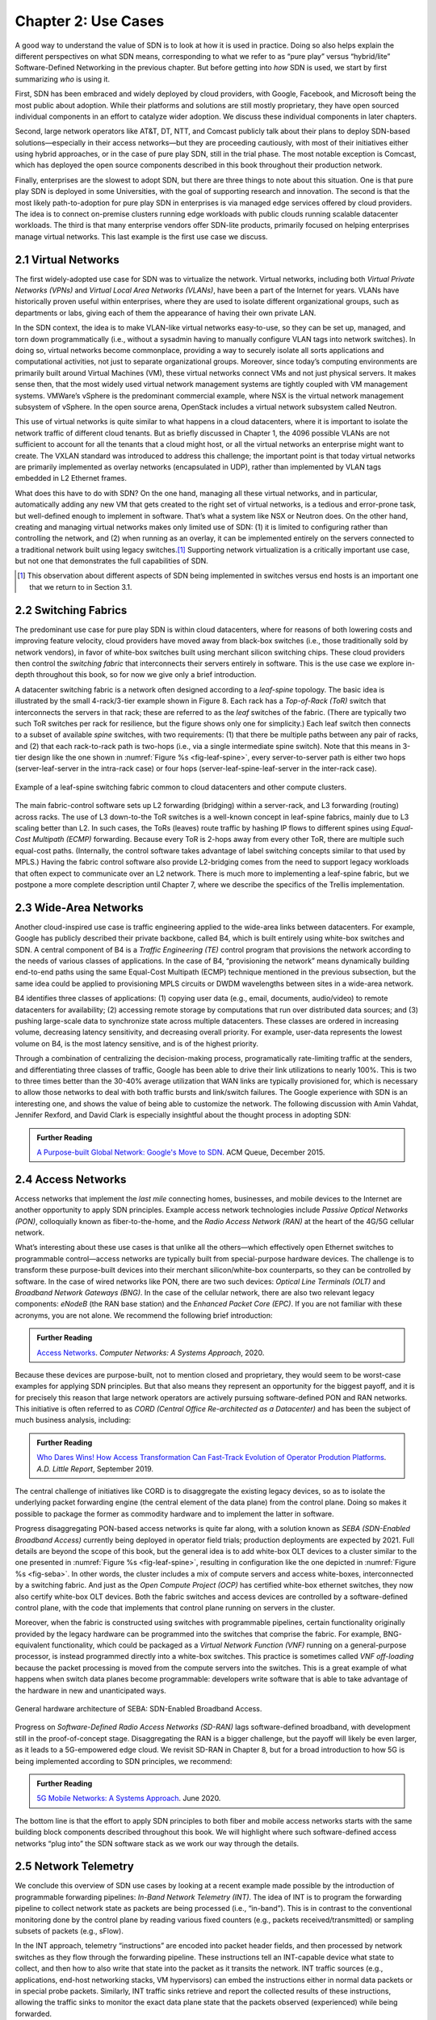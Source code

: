 Chapter 2:  Use Cases
======================

A good way to understand the value of SDN is to look at how it is used
in practice.  Doing so also helps explain the different perspectives
on what SDN means, corresponding to what we refer to as “pure play”
versus “hybrid/lite” Software-Defined Networking in the previous
chapter. But before getting into *how* SDN is used, we start by first
summarizing *who* is using it.

First, SDN has been embraced and widely deployed by cloud providers,
with Google, Facebook, and Microsoft being the most public about
adoption. While their platforms and solutions are still mostly
proprietary, they have open sourced individual components in an effort
to catalyze wider adoption. We discuss these individual components in
later chapters.

Second, large network operators like AT&T, DT, NTT, and Comcast
publicly talk about their plans to deploy SDN-based
solutions—especially in their access networks—but they are proceeding
cautiously, with most of their initiatives either using hybrid
approaches, or in the case of pure play SDN, still in the trial
phase. The most notable exception is Comcast, which has deployed the
open source components described in this book throughout their
production network.

Finally, enterprises are the slowest to adopt SDN, but there are three
things to note about this situation. One is that pure play SDN is
deployed in some Universities, with the goal of supporting research
and innovation. The second is that the most likely path-to-adoption
for pure play SDN in enterprises is via managed edge services offered
by cloud providers. The idea is to connect on-premise clusters running
edge workloads with public clouds running scalable datacenter
workloads. The third is that many enterprise vendors offer SDN-lite
products, primarily focused on helping enterprises manage virtual
networks. This last example is the first use case we discuss.

2.1 Virtual Networks
-------------------------

The first widely-adopted use case for SDN was to virtualize the
network. Virtual networks, including both *Virtual Private Networks
(VPNs)* and *Virtual Local Area Networks (VLANs)*, have been a part of
the Internet for years. VLANs have historically proven useful within
enterprises, where they are used to isolate different organizational
groups, such as departments or labs, giving each of them the
appearance of having their own private LAN.

In the SDN context, the idea is to make VLAN-like virtual networks
easy-to-use, so they can be set up, managed, and torn down
programmatically (i.e., without a sysadmin having to manually
configure VLAN tags into network switches). In doing so, virtual
networks become commonplace, providing a way to securely isolate all
sorts applications and computational activities, not just to separate
organizational groups. Moreover, since today’s computing environments
are primarily built around Virtual Machines (VM), these virtual
networks connect VMs and not just physical servers. It makes sense
then, that the most widely used virtual network management systems are
tightly coupled with VM management systems. VMWare’s vSphere is the
predominant commercial example, where NSX is the virtual network
management subsystem of vSphere. In the open source arena, OpenStack
includes a virtual network subsystem called Neutron.

This use of virtual networks is quite similar to what happens in a
cloud datacenters, where it is important to isolate the network
traffic of different cloud tenants. But as briefly discussed in
Chapter 1, the 4096 possible VLANs are not sufficient to account for
all the tenants that a cloud might host, or all the virtual networks
an enterprise might want to create. The VXLAN standard was introduced
to address this challenge; the important point is that today virtual
networks are primarily implemented as overlay networks (encapsulated
in UDP), rather than implemented by VLAN tags embedded in L2 Ethernet
frames.

What does this have to do with SDN? On the one hand, managing all
these virtual networks, and in particular, automatically adding any
new VM that gets created to the right set of virtual networks, is a
tedious and error-prone task, but well-defined enough to implement in
software. That’s what a system like NSX or Neutron does. On the other
hand, creating and managing virtual networks makes only limited use of
SDN: (1) it is limited to configuring rather than controlling the
network, and (2) when running as an overlay, it can be implemented
entirely on the servers connected to a traditional network built using
legacy switches.\ [#]_ Supporting network virtualization is a critically
important use case, but not one that demonstrates the full
capabilities of SDN.

.. [#] This observation about different aspects of SDN being
       implemented in switches versus end hosts is an important one
       that we return to in Section 3.1.

2.2 Switching Fabrics
----------------------------

The predominant use case for pure play SDN is within cloud
datacenters, where for reasons of both lowering costs and improving
feature velocity, cloud providers have moved away from black-box
switches (i.e., those traditionally sold by network vendors), in favor
of white-box switches built using merchant silicon switching
chips. These cloud providers then control the *switching fabric* that
interconnects their servers entirely in software. This is the use case
we explore in-depth throughout this book, so for now we give only a
brief introduction.

A datacenter switching fabric is a network often designed according to
a *leaf-spine* topology. The basic idea is illustrated by the small
4-rack/3-tier example shown in Figure 8. Each rack has a *Top-of-Rack
(ToR)* switch that interconnects the servers in that rack; these are
referred to as the *leaf* switches of the fabric. (There are typically
two such ToR switches per rack for resilience, but the figure shows
only one for simplicity.) Each leaf switch then connects to a subset
of available *spine* switches, with two requirements: (1) that there
be multiple paths between any pair of racks, and (2) that each
rack-to-rack path is two-hops (i.e., via a single intermediate spine
switch). Note that this means in 3-tier design like the one shown in
:numref:`Figure %s <fig-leaf-spine>`, every server-to-server path is
either two hops (server-leaf-server in the intra-rack case) or four
hops (server-leaf-spine-leaf-server in the inter-rack case).

.. _fig-leaf-spine:
.. figure:: figures/Slide20.png
    :width: 400px
    :align: center

    Example of a leaf-spine switching fabric common to cloud
    datacenters and other compute clusters.

The main fabric-control software sets up L2 forwarding (bridging)
within a server-rack, and L3 forwarding (routing) across racks. The
use of L3 down-to-the ToR switches is a well-known concept in
leaf-spine fabrics, mainly due to L3 scaling better than L2. In
such cases, the ToRs (leaves) route traffic by hashing IP flows to
different spines using *Equal-Cost Multipath (ECMP)* forwarding.
Because every ToR is 2-hops away from every other ToR, there are
multiple such equal-cost paths. (Internally, the control software
takes advantage of label switching concepts similar to that used by
MPLS.) Having the fabric control software also provide L2-bridging
comes from the need to support legacy workloads that often expect to
communicate over an L2 network. There is much more to implementing a
leaf-spine fabric, but we postpone a more complete description until
Chapter 7, where we describe the specifics of the Trellis
implementation.

2.3 Wide-Area Networks
----------------------

Another cloud-inspired use case is traffic engineering applied to the
wide-area links between datacenters. For example, Google has publicly
described their private backbone, called B4, which is built entirely
using white-box switches and SDN. A central component of B4 is a
*Traffic Engineering (TE)* control program that provisions the network
according to the needs of various classes of applications. In the case
of B4, “provisioning the network” means dynamically building
end-to-end paths using the same Equal-Cost Multipath (ECMP) technique
mentioned in the previous subsection, but the same idea could be
applied to provisioning MPLS circuits or DWDM wavelengths between
sites in a wide-area network.

B4 identifies three classes of applications: (1) copying user data
(e.g., email, documents, audio/video) to remote datacenters for
availability; (2) accessing remote storage by computations that run
over distributed data sources; and (3) pushing large-scale data to
synchronize state across multiple datacenters. These classes are
ordered in increasing volume, decreasing latency sensitivity, and
decreasing overall priority. For example, user-data represents the
lowest volume on B4, is the most latency sensitive, and is of the
highest priority.

Through a combination of centralizing the decision-making process,
programatically rate-limiting traffic at the senders, and
differentiating three classes of traffic, Google has been able to
drive their link utilizations to nearly 100%. This is two to three
times better than the 30-40% average utilization that WAN links are
typically provisioned for, which is necessary to allow those networks
to deal with both traffic bursts and link/switch failures. The Google
experience with SDN is an interesting one, and shows the value of
being able to customize the network. The following discussion with
Amin Vahdat, Jennifer Rexford, and David Clark is especially
insightful about the thought process in adopting SDN:

.. _reading_b4:
.. admonition:: Further Reading

   `A Purpose-built Global Network: Google's Move to SDN
   <https://queue.acm.org/detail.cfm?id=2856460>`__. ACM Queue,
   December 2015.

2.4 Access Networks
-------------------------

Access networks that implement the *last mile* connecting homes,
businesses, and mobile devices to the Internet are another opportunity
to apply SDN principles. Example access network technologies include
*Passive Optical Networks (PON)*, colloquially known as
fiber-to-the-home, and the *Radio Access Network (RAN)* at the heart
of the 4G/5G cellular network.

What’s interesting about these use cases is that unlike all the
others—which effectively open Ethernet switches to programmable
control—access networks are typically built from special-purpose
hardware devices. The challenge is to transform these purpose-built
devices into their merchant silicon/white-box counterparts, so they
can be controlled by software. In the case of wired networks like PON,
there are two such devices: *Optical Line Terminals (OLT)* and
*Broadband Network Gateways (BNG)*. In the case of the cellular
network, there are also two relevant legacy components: *eNodeB* (the
RAN base station) and the *Enhanced Packet Core (EPC)*. If you are not
familiar with these acronyms, you are not alone. We recommend the
following brief introduction:

.. _reading_access:
.. admonition:: Further Reading

   `Access Networks
   <https://book.systemsapproach.org/direct/access.html>`__. *Computer
   Networks: A Systems Approach*, 2020.

Because these devices are purpose-built, not to mention closed and
proprietary, they would seem to be worst-case examples for applying
SDN principles. But that also means they represent an opportunity for
the biggest payoff, and it is for precisely this reason that large
network operators are actively pursuing software-defined PON and RAN
networks. This initiative is often referred to as *CORD (Central
Office Re-architected as a Datacenter)* and has been the subject of
much business analysis, including:

.. _reading_cord:
.. admonition:: Further Reading

   `Who Dares Wins! How Access Transformation Can Fast-Track Evolution
   of Operator Prodution Platforms
   <https://www.adlittle.com/en/who-dares-wins>`__. *A.D. Little
   Report*, September 2019.

The central challenge of initiatives like CORD is to disaggregate the
existing legacy devices, so as to isolate the underlying packet
forwarding engine (the central element of the data plane) from the
control plane. Doing so makes it possible to package the former as
commodity hardware and to implement the latter in software.

Progress disaggregating PON-based access networks is quite far along,
with a solution known as *SEBA (SDN-Enabled Broadband Access)*
currently being deployed in operator field trials; production
deployments are expected by 2021. Full details are beyond the scope of
this book, but the general idea is to add white-box OLT devices to a
cluster similar to the one presented in :numref:`Figure %s
<fig-leaf-spine>`, resulting in configuration like the one depicted in
:numref:`Figure %s <fig-seba>`. In other words, the cluster includes a
mix of compute servers and access white-boxes, interconnected by a
switching fabric. And just as the *Open Compute Project (OCP)* has
certified white-box ethernet switches, they now also certify white-box
OLT devices. Both the fabric switches and access devices are
controlled by a software-defined control plane, with the code that
implements that control plane running on servers in the cluster.

Moreover, when the fabric is constructed using switches with
programmable pipelines, certain functionality originally provided by
the legacy hardware can be programmed into the switches that comprise
the fabric. For example, BNG-equivalent functionality, which could be
packaged as a *Virtual Network Function (VNF)* running on a
general-purpose processor, is instead programmed directly into a
white-box switches. This practice is sometimes called *VNF
off-loading* because the packet processing is moved from the compute
servers into the switches. This is a great example of what happens
when switch data planes become programmable: developers write software
that is able to take advantage of the hardware in new and unanticipated
ways.

.. _fig-seba:
.. figure:: figures/Slide21.png
    :width: 500px
    :align: center

    General hardware architecture of SEBA: SDN-Enabled Broadband
    Access.

Progress on *Software-Defined Radio Access Networks (SD-RAN)* lags
software-defined broadband, with development still in the
proof-of-concept stage. Disaggregating the RAN is a bigger challenge,
but the payoff will likely be even larger, as it leads to a
5G-empowered edge cloud. We revisit SD-RAN in Chapter 8, but for a
broad introduction to how 5G is being implemented according to SDN
principles, we recommend:

.. _reading_5g:
.. admonition:: Further Reading

   `5G Mobile Networks: A Systems Approach
   <https://5g.systemsapproach.org/>`__. June 2020.

The bottom line is that the effort to apply SDN principles to both
fiber and mobile access networks starts with the same building block
components described throughout this book. We will highlight where
such software-defined access networks “plug into” the SDN software
stack as we work our way through the details.

2.5 Network Telemetry
---------------------

We conclude this overview of SDN use cases by looking at a recent
example made possible by the introduction of programmable forwarding
pipelines: *In-Band Network Telemetry (INT)*. The idea of INT is to
program the forwarding pipeline to collect network state as packets
are being processed (i.e., “in-band”). This is in contrast to the
conventional monitoring done by the control plane by reading various
fixed counters (e.g., packets received/transmitted) or sampling
subsets of packets (e.g., sFlow).

In the INT approach, telemetry “instructions” are encoded into packet
header fields, and then processed by network switches as they flow
through the forwarding pipeline. These instructions tell an
INT-capable device what state to collect, and then how to also write
that state into the packet as it transits the network. INT traffic
sources (e.g., applications, end-host networking stacks, VM
hypervisors) can embed the instructions either in normal data packets
or in special probe packets. Similarly, INT traffic sinks retrieve and
report the collected results of these instructions, allowing the
traffic sinks to monitor the exact data plane state that the packets
observed (experienced) while being forwarded.

The idea is illustrated in :numref:`Figure %s <fig-int>`, which shows
an example packet travsering a path from source switch *S1* to sink
switch *S5* via transit switch *S2*. The INT metadata added by each
swith along the path both indicates what data is to be collect for the
packet, and records the corresponding data for each switch.

.. _fig-int:
.. figure:: figures/Slide38.png
    :width: 700px
    :align: center

    Illustration of Inband Network Telemetry (INT), with each packet
    collecting measurement data as it traverses the network.

INT is still early-stage, but it has the potential to provide
qualitatively deeper insights into traffic patterns and the root
causes of network failures. For example, INT can be used to measure
and record queuing delay individual packets experience while
traversing a sequence of switches along an end-to-end path, with a
packet like the one shown in the figure reporting: *"I visited Switch
1 @780ns, Switch 2 @1.3µs, Switch 5 @2.4µs."* By correlating this
information across packet flows that may have followed different
routes, it is even possible to determine which flows shared buffer
capacity at each switch.

Similarly, packets can report the decision making process that
directed their delivery, for example, with something like: *"In Switch
1, I followed rules 75 and 250; in Switch 2, I followed rules 3 and
80."* This opens the door to using INT to verify that the data plane
is faithfully executing the forwarding behavior the network operator
intended. We return to the potential of INT to impact how we build and
operate networks in the concluding chapter of this book.
    
